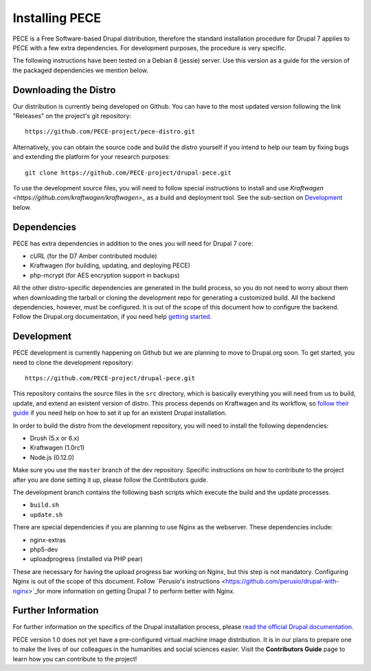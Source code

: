 ###############
Installing PECE
###############

PECE is a Free Software-based Drupal distribution, therefore the standard
installation procedure for Drupal 7 applies to PECE with a few extra dependencies. 
For development purposes, the procedure is very specific. 

The following instructions have been tested on a Debian 8 (jessie) server. Use this
version as a guide for the version of the packaged dependencies we mention below.

Downloading the Distro
-----------------------

Our distribution is currently being developed on Github. You can have to the most 
updated version following the link "Releases" on the project's git repository:

::
  
    https://github.com/PECE-project/pece-distro.git

Alternatively, you can obtain the source code and build the distro yourself if
you intend to help our team by fixing bugs and extending the platform for your
research purposes:

::

    git clone https://github.com/PECE-project/drupal-pece.git

To use the development source files, you will need to follow special instructions
to install and use `Kraftwagen <https://github.com/kraftwagen/kraftwagen>_` as a build and 
deployment tool. See the sub-section on `Development`_ below.


Dependencies
------------

PECE has extra dependencies in addition to the ones you will need for Drupal 7 core:

* cURL (for the D7 Amber contributed module)
* Kraftwagen (for building, updating, and deploying PECE)
* php-mcrypt (for AES encryption support in backups)

All the other distro-specific dependencies are generated in the build process, 
so you do not need to worry about them when downloading the tarball or cloning 
the development repo for generating a customized build. All the backend 
dependencies, however, must be configured. It is out of the scope of this document
how to configure the backend. Follow the Drupal.org documentation, if you need
help `getting started <https://www.drupal.org/documentation/install>`_.


Development 
-----------

PECE development is currently happening on Github but we are planning to move to Drupal.org
soon. To get started, you need to clone the development repository:

::

    https://github.com/PECE-project/drupal-pece.git

This repository contains the source files in the ``src`` directory, which is basically
everything you will need from us to build, update, and extend an existent version of
distro. This  process depends on Kraftwagen and its workflow, so `follow their 
guide <http://kraftwagen.org/get-started.html>`_ if you need help on how to set it up for an existent Drupal installation.

In order to build the distro from the development repository, you will need to
install the following dependencies:

* Drush (5.x or 6.x)
* Kraftwagen (1.0rc1)
* Node.js (0.12.0)

Make sure you use the ``master`` branch of the dev repository. Specific instructions
on how to contribute to the project after you are done setting it up, please follow
the Contributors guide.

The development branch contains the following bash scripts which execute the build 
and the update processes.

* ``build.sh``
* ``update.sh``

There are special dependencies if you are planning to use Nginx as the webserver.
These dependencies include:

* nginx-extras
* php5-dev
* uploadprogress (installed via PHP pear)

These are necessary for having the upload progress bar working on Nginx, but this
step is not mandatory. Configuring Nginx is out of the scope of this document. Follow 
`Perusio's instructions <https://github.com/perusio/drupal-with-nginx>`_for more information 
on getting Drupal 7 to perform better with Nginx.


Further Information
-------------------
For further information on the specifics of the Drupal installation process, please
`read the official Drupal documentation
<https://www.drupal.org/documentation/install>`_.

PECE version 1.0 does not yet have a pre-configured virtual machine image
distribution. It is in our plans to prepare one to make the lives of our
colleagues in the humanities and social sciences easier. Visit the **Contributors
Guide** page to learn how you can contribute to the project!
